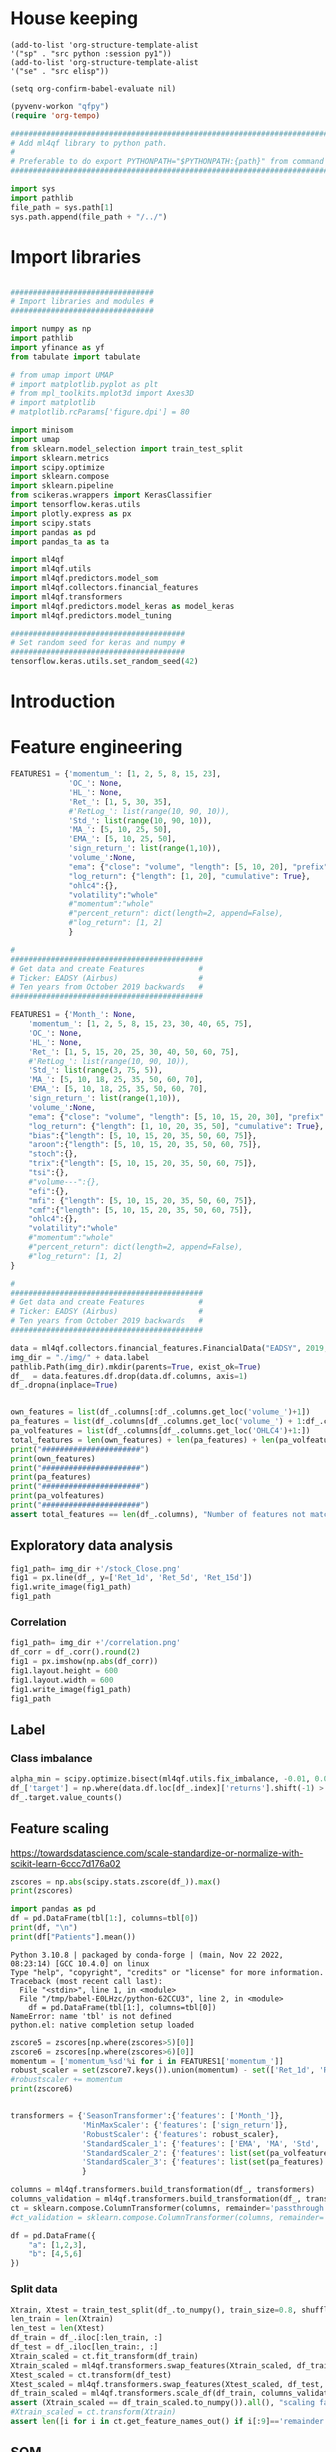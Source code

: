 #+PROPERTY: header-args :tangle ./airbus.py :mkdirp yes
* House keeping
#+begin_src elisp :results none :tangle no
  (add-to-list 'org-structure-template-alist
  '("sp" . "src python :session py1"))
  (add-to-list 'org-structure-template-alist
  '("se" . "src elisp"))

  (setq org-confirm-babel-evaluate nil)
#+end_src

#+begin_src emacs-lisp  :session py1 :results none :tangle nil
  (pyvenv-workon "qfpy")
  (require 'org-tempo)
#+end_src

#+begin_src python  :session py1 :results none
  ##############################################################################
  # Add ml4qf library to python path.                                          #
  #                                                                            #
  # Preferable to do export PYTHONPATH="$PYTHONPATH:{path}" from command line  #
  ##############################################################################

  import sys
  import pathlib
  file_path = sys.path[1]
  sys.path.append(file_path + "/../")
#+end_src

* Import libraries
#+BEGIN_SRC python :session py1 :results output silent

  ################################
  # Import libraries and modules #
  ################################

  import numpy as np
  import pathlib
  import yfinance as yf
  from tabulate import tabulate

  # from umap import UMAP
  # import matplotlib.pyplot as plt
  # from mpl_toolkits.mplot3d import Axes3D
  # import matplotlib
  # matplotlib.rcParams['figure.dpi'] = 80

  import minisom
  import umap
  from sklearn.model_selection import train_test_split
  import sklearn.metrics
  import scipy.optimize
  import sklearn.compose
  import sklearn.pipeline
  from scikeras.wrappers import KerasClassifier
  import tensorflow.keras.utils
  import plotly.express as px
  import scipy.stats
  import pandas as pd
  import pandas_ta as ta

  import ml4qf
  import ml4qf.utils
  import ml4qf.predictors.model_som
  import ml4qf.collectors.financial_features
  import ml4qf.transformers
  import ml4qf.predictors.model_keras as model_keras
  import ml4qf.predictors.model_tuning
#+END_SRC

#+begin_src python :session py1 :results none
  #######################################
  # Set random seed for keras and numpy #
  #######################################
  tensorflow.keras.utils.set_random_seed(42)
#+end_src
* Introduction

* Feature engineering

#+begin_src python :session py1 :tangle none
  FEATURES1 = {'momentum_': [1, 2, 5, 8, 15, 23],
               'OC_': None,
               'HL_': None,
               'Ret_': [1, 5, 30, 35],
               #'RetLog_': list(range(10, 90, 10)),
               'Std_': list(range(10, 90, 10)),
               'MA_': [5, 10, 25, 50],
               'EMA_': [5, 10, 25, 50],
               'sign_return_': list(range(1,10)),
               'volume_':None,
               "ema": {"close": "volume", "length": [5, 10, 20], "prefix": "VOLUME"},
               "log_return": {"length": [1, 20], "cumulative": True},
               "ohlc4":{},
               "volatility":"whole"
               #"momentum":"whole"
               #"percent_return": dict(length=2, append=False),
               #"log_return": [1, 2]
               }

#+end_src

#+RESULTS:

#+begin_src python :session py1 :results none 
  # 
  ###########################################
  # Get data and create Features            #
  # Ticker: EADSY (Airbus)                  #
  # Ten years from October 2019 backwards   #
  ###########################################

  FEATURES1 = {'Month_': None,
      'momentum_': [1, 2, 5, 8, 15, 23, 30, 40, 65, 75],
      'OC_': None,
      'HL_': None,
      'Ret_': [1, 5, 15, 20, 25, 30, 40, 50, 60, 75],
      #'RetLog_': list(range(10, 90, 10)),
      'Std_': list(range(3, 75, 5)),
      'MA_': [5, 10, 18, 25, 35, 50, 60, 70],
      'EMA_': [5, 10, 18, 25, 35, 50, 60, 70],
      'sign_return_': list(range(1,10)),
      'volume_':None,
      "ema": {"close": "volume", "length": [5, 10, 15, 20, 30], "prefix": "VOLUME"},
      "log_return": {"length": [1, 10, 20, 35, 50], "cumulative": True},
      "bias":{"length": [5, 10, 15, 20, 35, 50, 60, 75]},
      "aroon":{"length": [5, 10, 15, 20, 35, 50, 60, 75]},
      "stoch":{},
      "trix":{"length": [5, 10, 15, 20, 35, 50, 60, 75]},
      "tsi":{},
      #"volume---":{},
      "efi":{},
      "mfi": {"length": [5, 10, 15, 20, 35, 50, 60, 75]},
      "cmf":{"length": [5, 10, 15, 20, 35, 50, 60, 75]},
      "ohlc4":{},
      "volatility":"whole"
      #"momentum":"whole"
      #"percent_return": dict(length=2, append=False),
      #"log_return": [1, 2]
  }

#+end_src

#+begin_src python :session py1 :results none 
  # 
  ###########################################
  # Get data and create Features            #
  # Ticker: EADSY (Airbus)                  #
  # Ten years from October 2019 backwards   #
  ###########################################

  data = ml4qf.collectors.financial_features.FinancialData("EADSY", 2019, 10, 1, 365*16, FEATURES1)
  img_dir = "./img/" + data.label
  pathlib.Path(img_dir).mkdir(parents=True, exist_ok=True)
  df_  = data.features.df.drop(data.df.columns, axis=1)
  df_.dropna(inplace=True)

#+end_src


#+begin_src python :session py1 :results output

  own_features = list(df_.columns[:df_.columns.get_loc('volume_')+1])
  pa_features = list(df_.columns[df_.columns.get_loc('volume_') + 1:df_.columns.get_loc('OHLC4')+1])
  pa_volfeatures = list(df_.columns[df_.columns.get_loc('OHLC4')+1:])
  total_features = len(own_features) + len(pa_features) + len(pa_volfeatures)
  print("######################")
  print(own_features)
  print("######################")
  print(pa_features)
  print("######################")
  print(pa_volfeatures)
  print("######################")
  assert total_features == len(df_.columns), "Number of features not matching in dataframe"
#+end_src

#+RESULTS:
: ######################
: ['Month_', 'momentum_1d', 'momentum_2d', 'momentum_5d', 'momentum_8d', 'momentum_15d', 'momentum_23d', 'momentum_30d', 'momentum_40d', 'momentum_65d', 'momentum_75d', 'OC_', 'HL_', 'Ret_1d', 'Ret_5d', 'Ret_15d', 'Ret_20d', 'Ret_25d', 'Ret_30d', 'Ret_40d', 'Ret_50d', 'Ret_60d', 'Ret_75d', 'Std_3d', 'Std_8d', 'Std_13d', 'Std_18d', 'Std_23d', 'Std_28d', 'Std_33d', 'Std_38d', 'Std_43d', 'Std_48d', 'Std_53d', 'Std_58d', 'Std_63d', 'Std_68d', 'Std_73d', 'MA_5d', 'MA_10d', 'MA_18d', 'MA_25d', 'MA_35d', 'MA_50d', 'MA_60d', 'MA_70d', 'EMA_5d', 'EMA_10d', 'EMA_18d', 'EMA_25d', 'EMA_35d', 'EMA_50d', 'EMA_60d', 'EMA_70d', 'sign_return_1d', 'sign_return_2d', 'sign_return_3d', 'sign_return_4d', 'sign_return_5d', 'sign_return_6d', 'sign_return_7d', 'sign_return_8d', 'sign_return_9d', 'volume_']
: ######################
: ['VOLUME_EMA_5', 'VOLUME_EMA_10', 'VOLUME_EMA_15', 'VOLUME_EMA_20', 'VOLUME_EMA_30', 'CUMLOGRET_1', 'CUMLOGRET_10', 'CUMLOGRET_20', 'CUMLOGRET_35', 'CUMLOGRET_50', 'BIAS_SMA_5', 'BIAS_SMA_10', 'BIAS_SMA_15', 'BIAS_SMA_20', 'BIAS_SMA_35', 'BIAS_SMA_50', 'BIAS_SMA_60', 'BIAS_SMA_75', 'AROOND_5', 'AROONU_5', 'AROONOSC_5', 'AROOND_10', 'AROONU_10', 'AROONOSC_10', 'AROOND_15', 'AROONU_15', 'AROONOSC_15', 'AROOND_20', 'AROONU_20', 'AROONOSC_20', 'AROOND_35', 'AROONU_35', 'AROONOSC_35', 'AROOND_50', 'AROONU_50', 'AROONOSC_50', 'AROOND_60', 'AROONU_60', 'AROONOSC_60', 'AROOND_75', 'AROONU_75', 'AROONOSC_75', 'STOCHk_14_3_3', 'STOCHd_14_3_3', 'TRIX_5_9', 'TRIXs_5_9', 'TRIX_10_9', 'TRIXs_10_9', 'TRIX_15_9', 'TRIXs_15_9', 'TRIX_20_9', 'TRIXs_20_9', 'TRIX_35_9', 'TRIXs_35_9', 'TRIX_50_9', 'TRIXs_50_9', 'TRIX_60_9', 'TRIXs_60_9', 'TRIX_75_9', 'TRIXs_75_9', 'TSI_13_25_13', 'TSIs_13_25_13', 'EFI_13', 'MFI_5', 'MFI_10', 'MFI_15', 'MFI_20', 'MFI_35', 'MFI_50', 'MFI_60', 'MFI_75', 'CMF_5', 'CMF_10', 'CMF_15', 'CMF_20', 'CMF_35', 'CMF_50', 'CMF_60', 'CMF_75', 'OHLC4']
: ######################
: ['ABER_ZG_5_15', 'ABER_SG_5_15', 'ABER_XG_5_15', 'ABER_ATR_5_15', 'ACCBL_20', 'ACCBM_20', 'ACCBU_20', 'ATRr_14', 'BBL_5_2.0', 'BBM_5_2.0', 'BBU_5_2.0', 'BBB_5_2.0', 'BBP_5_2.0', 'DCL_20_20', 'DCM_20_20', 'DCU_20_20', 'HWM', 'HWU', 'HWL', 'KCLe_20_2', 'KCBe_20_2', 'KCUe_20_2', 'MASSI_9_25', 'NATR_14', 'PDIST', 'RVI_14', 'THERMO_20_2_0.5', 'THERMOma_20_2_0.5', 'THERMOl_20_2_0.5', 'THERMOs_20_2_0.5', 'TRUERANGE_1', 'UI_14']
: ######################

** Exploratory data analysis


#+begin_src python :session py1 :results file
  fig1_path= img_dir +'/stock_Close.png'
  fig1 = px.line(df_, y=['Ret_1d', 'Ret_5d', 'Ret_15d'])
  fig1.write_image(fig1_path)
  fig1_path
#+end_src

#+RESULTS:
[[file:./img/_EADSY_2003-10-05_2019-10-01/stock_Close.png]]

*** Correlation

#+begin_src python :session py1 :results file
  fig1_path= img_dir +'/correlation.png'
  df_corr = df_.corr().round(2)
  fig1 = px.imshow(np.abs(df_corr))
  fig1.layout.height = 600
  fig1.layout.width = 600
  fig1.write_image(fig1_path)
  fig1_path
#+end_src

#+RESULTS:
[[file:./img/_EADSY_2009-10-03_2019-10-01/correlation.png]]

** Label 

*** Class imbalance

#+begin_src python :session py1
alpha_min = scipy.optimize.bisect(ml4qf.utils.fix_imbalance, -0.01, 0.01, args=(data, df_.index))
df_['target'] = np.where(data.df.loc[df_.index]['returns'].shift(-1) > alpha_min, 1, 0)
df_.target.value_counts()
#+end_src

#+RESULTS:
: 0    1487
: 1    1486
: Name: target, dtype: int64


** Feature scaling

https://towardsdatascience.com/scale-standardize-or-normalize-with-scikit-learn-6ccc7d176a02


#+begin_src python :session py1 :results output 
zscores = np.abs(scipy.stats.zscore(df_)).max()
print(zscores)
#+end_src

#+RESULTS:
#+begin_example
Month_               1.618382
momentum_1d          9.797553
momentum_2d          8.325245
momentum_5d          6.923864
momentum_8d          6.349095
                      ...    
THERMOl_20_2_0.5     3.453417
THERMOs_20_2_0.5     1.720094
TRUERANGE_1         11.346320
UI_14                5.719633
target               1.000336
Length: 177, dtype: float64
#+end_example

    #+begin_src python :session py1:var tbl=zscore6 :colnames no :results output
    import pandas as pd
    df = pd.DataFrame(tbl[1:], columns=tbl[0])
    print(df, "\n")
    print(df["Patients"].mean())
    #+end_src

    #+RESULTS:
    : Python 3.10.8 | packaged by conda-forge | (main, Nov 22 2022, 08:23:14) [GCC 10.4.0] on linux
    : Type "help", "copyright", "credits" or "license" for more information.
    : Traceback (most recent call last):
    :   File "<stdin>", line 1, in <module>
    :   File "/tmp/babel-E0LHzc/python-62CCU3", line 2, in <module>
    :     df = pd.DataFrame(tbl[1:], columns=tbl[0])
    : NameError: name 'tbl' is not defined
    : python.el: native completion setup loaded

#+begin_src python :session py1 :results output
  zscore5 = zscores[np.where(zscores>5)[0]]
  zscore6 = zscores[np.where(zscores>6)[0]]
  momentum = ['momentum_%sd'%i for i in FEATURES1['momentum_']]
  robust_scaler = set(zscore7.keys()).union(momentum) - set(['Ret_1d', 'Ret_5d','Std_3d', 'Std_8d'])
  #robustscaler += momentum
  print(zscore6)
#+end_src

#+RESULTS:
#+begin_example
momentum_1d         9.797553
momentum_2d         8.325245
momentum_5d         6.923864
momentum_8d         6.349095
OC_                 7.111603
HL_                17.900512
Ret_1d              8.650474
Ret_5d              7.179704
Std_3d              7.467710
Std_8d              6.306172
volume_            25.036073
VOLUME_EMA_5       17.933932
VOLUME_EMA_10      13.547161
VOLUME_EMA_15      10.946547
VOLUME_EMA_20       9.275857
VOLUME_EMA_30       7.269476
BIAS_SMA_5          6.245809
EFI_13              8.728109
BBB_5_2.0           7.599345
PDIST              15.234062
THERMO_20_2_0.5    12.317750
TRUERANGE_1        11.346320
dtype: float64
#+end_example

#+begin_src python :session py1 :results none

  transformers = {'SeasonTransformer':{'features': ['Month_']},
                  'MinMaxScaler': {'features': ['sign_return']},
                  'RobustScaler': {'features': robust_scaler},
                  'StandardScaler_1': {'features': ['EMA', 'MA', 'Std', 'Ret']},
                  'StandardScaler_2': {'features': list(set(pa_volfeatures) - robust_scaler)},
                  'StandardScaler_3': {'features': list(set(pa_features) - robust_scaler)}
                  }

  columns = ml4qf.transformers.build_transformation(df_, transformers)
  columns_validation = ml4qf.transformers.build_transformation(df_, transformers)
  ct = sklearn.compose.ColumnTransformer(columns, remainder='passthrough')
  #ct_validation = sklearn.compose.ColumnTransformer(columns, remainder='passthrough')

#+end_src

#+begin_src python :results value raw :session py1 :return tabulate(df, headers=df.columns, tablefmt='orgtbl')
df = pd.DataFrame({
    "a": [1,2,3],
    "b": [4,5,6]
})
#+end_src

#+RESULTS:


*** Split data
#+begin_src python :session py1 :results output
  Xtrain, Xtest = train_test_split(df_.to_numpy(), train_size=0.8, shuffle=False)
  len_train = len(Xtrain)
  len_test = len(Xtest)
  df_train = df_.iloc[:len_train, :]
  df_test = df_.iloc[len_train:, :]
  Xtrain_scaled = ct.fit_transform(df_train)
  Xtrain_scaled = ml4qf.transformers.swap_features(Xtrain_scaled, df_train, ct)
  Xtest_scaled = ct.transform(df_test)
  Xtest_scaled = ml4qf.transformers.swap_features(Xtest_scaled, df_test, ct)
  df_train_scaled = ml4qf.transformers.scale_df(df_train, columns_validation)
  assert (Xtrain_scaled == df_train_scaled.to_numpy()).all(), "scaling failed"
  #Xtrain_scaled = ct.transform(Xtrain)
  assert len([i for i in ct.get_feature_names_out() if i[:9]=='remainder']) == 1, "some scaling missing"
#+end_src

#+RESULTS:

** SOM

#+begin_src python :session py1 :results output
  som_labels = None
  #som_labels = ['volume_', 'THERMOma_20_2_0.5', 'momentum_1d', 'VOLUME_EMA_20', 'VOLUME_EMA_10', 'Std_73d', 'Std_48d', 'TRUERANGE_1', 'sign_return_1d', 'EMA_5d', 'TRIX_20_9', 'Month_', 'target', 'Std_58d', 'Std_8d', 'HWL', 'sign_return_7d', 'NATR_14', 'Std_28d', 'momentum_23d', 'TRIXs_50_9', 'BBB_5_2.0', 'sign_return_4d', 'Std_38d', 'TRIX_35_9', 'THERMOl_20_2_0.5', 'sign_return_3d', 'AROOND_35', 'VOLUME_EMA_15', 'VOLUME_EMA_5', 'THERMO_20_2_0.5']
  if som_labels is None:
    som_size = 50
    som_obj = ml4qf.predictors.model_som.Model(som_size, som_size, Xtrain_scaled, sigma=1.5, learning_rate=0.1, 
                                               neighborhood_function='gaussian', num_iter=10000, random_seed=42)
    som_labels = som_obj.iterate_som_selection(min_num_features=30, labels=list(df_train.columns), a_range=[0.01, 0.03, 0.05, 0.08, 0.1, 0.2], num_iterations=30)
  print(som_labels)
#+end_src

#+RESULTS:
: /home/acea/anaconda3/envs/qfpy/lib/python3.10/site-packages/minisom.py:379: ComplexWarning: Casting complex values to real discards the imaginary part
:   self._weights[i, j] = c1*pc[pc_order[0]] + c2*pc[pc_order[1]]
: Total number of iterations: 8
: ['volume_', 'VOLUME_EMA_20', 'VOLUME_EMA_10', 'EFI_13', 'momentum_1d', 'BIAS_SMA_10', 'Std_68d', 'BBU_5_2.0', 'HL_', 'momentum_2d', 'TRIXs_50_9', 'AROONU_5', 'momentum_75d', 'sign_return_3d', 'VOLUME_EMA_30', 'TRIXs_15_9', 'CMF_5', 'Ret_60d', 'Ret_50d', 'BIAS_SMA_35', 'VOLUME_EMA_5', 'Std_23d', 'CMF_50', 'sign_return_2d', 'THERMO_20_2_0.5', 'Std_28d', 'THERMOl_20_2_0.5', 'ATRr_14', 'NATR_14', 'THERMOs_20_2_0.5', 'TRIXs_5_9', 'UI_14', 'sign_return_6d']


#+begin_src python :session py1 :results file
  # for i, f in enumerate(feature_names):
  #     plt.subplot(3, 3, i+1)
  #     plt.title(f)
  #     plt.pcolor(W[:,:,i].T, cmap='coolwarm')
  #     plt.xticks(np.arange(size+1))
  #     plt.yticks(np.arange(size+1))
  # plt.tight_layout()
  # plt.show()
  fig1_path= img_dir +'/som.png'
  fig1 = px.imshow(som_obj.W[:20,30:,20].T)
  fig1.layout.height = 1000
  fig1.layout.width = 1000
  fig1.write_image(fig1_path)
  fig1_path
#+end_src

#+RESULTS:
[[file:./img/_EADSY_2009-10-03_2019-10-01/som.png]]

#+end_src

*** Reduced model

#+begin_src python :session py1 :results output
  index_reducedlabels = [df_train.columns.get_loc(i) for i in som_labels]
  dftrain_reduced = df_train[som_labels]
  dftest_reduced = df_test[som_labels]
  assert (dftrain_reduced.to_numpy() == Xtrain[:, index_reducedlabels]).all(), "Reduced matrix not maching dimensions"
  Xtrain_reduced = Xtrain_scaled[:, index_reducedlabels]
  Xtest_reduced = Xtest_scaled[:, index_reducedlabels]
  #Xtest_reduced = Xtest_scaled[:, index_reducedlabels]
#+end_src

#+RESULTS:

* LSTM design
#+begin_src python :session py1
  SEQ_LEN = 15
  y_train = df_train['target'].to_numpy()
  y_test  = df_test.target.to_numpy()

#+end_src

#+RESULTS:

** COMMENT Base line model
#+begin_src python :session py1
  layers_dict = dict()
  ############
  # layers_dict['LSTM'] = dict(units=5, activation = 'relu', return_sequences=False, name='LSTM')
  # layers_dict['Dense'] = dict(units=1, name='Output')
  ############
  # layers_dict['LSTM_1'] = dict(units=100*2, activation = 'elu', return_sequences=True, name='LSTM1')
  # layers_dict['Dropout_1'] = dict(rate=0.4, name='Drouput1')
  # layers_dict['LSTM_2'] = dict(units=100, activation = 'elu', return_sequences=True, name='LSTM2')
  # layers_dict['Dropout_2'] = dict(rate=0.4, name='Drouput2')
  # layers_dict['LSTM_3'] = dict(units=100, activation = 'elu', return_sequences=False, name='LSTM3')
  # layers_dict['Dense_1'] = dict(units=1, activation='sigmoid', name='Output')
  #####################
  ############
  layers_dict['LSTM_1'] = dict(units=100, activation = 'elu', return_sequences=True, name='LSTM1')
  layers_dict['LSTM_2'] = dict(units=100, activation = 'elu', return_sequences=False, name='LSTM2')
  layers_dict['Dense_1'] = dict(units=1, activation='sigmoid', name='Output')
  #####################
  # layers_dict['LSTM_1'] = dict(units=50, activation = 'elu', name='LSTM1')
  # layers_dict['Dense_1'] = dict(units=1, activation='sigmoid', name='Output')
  #####################
  winner = {'batch_size': 16, 'layers': (('LSTM_1', (('units', 70), ('activation', 'relu'), ('return_sequences', True), ('name', 'LSTM1'))), ('Dropout_1', (('rate', 0.5), ('name', 'Drouput1'))), ('LSTM_2', (('units', 50), ('activation', 'relu'), ('return_sequences', False), ('name', 'LSTM2'))), ('Dense_1', (('units', 1), ('activation', 'sigmoid'), ('name', 'Output')))), 'optimizer_name': 'adam', 'seqlen': 30}
  ####################
  layers_tuple = ml4qf.utils.dict2tuple(layers_dict)
  #######################
  base_model = model_keras.Model_binary(keras_model='Sequential', layers=layers_tuple,
                                        seqlen=SEQ_LEN, optimizer_name='adam',
                                        loss_name='binary_crossentropy',
                                        metrics=['accuracy','binary_accuracy', 'mse'],
                                        optimizer_sett=None, compile_sett=None, loss_sett=None)
  base_model.set_params(**winner)
  base_model.fit(Xtrain_reduced, y_train, epochs=100, shuffle=False, verbose=1)

  # summary
  #base_model._model.summary()

#+end_src

#+RESULTS:
#+begin_example
Model_binary(batch_size=16,
             layers=(('LSTM_1',
                      (('units', 70), ('activation', 'relu'),
                       ('return_sequences', True), ('name', 'LSTM1'))),
                     ('Dropout_1', (('rate', 0.5), ('name', 'Drouput1'))),
                     ('LSTM_2',
                      (('units', 50), ('activation', 'relu'),
                       ('return_sequences', False), ('name', 'LSTM2'))),
                     ('Dense_1',
                      (('units', 1), ('activation', 'sigmoid'),
                       ('name', 'Output')))),
             metrics=['accuracy', 'binary_accuracy', 'mse'], seqlen=30)
#+end_example



*** Classification
#+begin_src python :session py1
  ypred_basemodel = base_model.predict(Xtest_reduced, y_test)#.reshape(len(y_test[SEQ_LEN-1:]))
  test_report = sklearn.metrics.classification_report(base_model.ypred_generated_, 
                                                      ypred_basemodel, output_dict=True)
  dftest_report = pd.DataFrame(test_report).transpose()
  print(dftest_report)

#+end_src

#+RESULTS:


#+begin_src python :session py1
  ypred_basemodeltrain = base_model.predict(Xtrain_reduced, y_train)#.reshape(len(y_train[SEQ_LEN-1:]))
  train_report = sklearn.metrics.classification_report(base_model.ypred_generated_,
                                                       ypred_basemodeltrain, output_dict=True)
  dftrain_report = pd.DataFrame(train_report).transpose()
  print(dftrain_report)

#+end_src

#+RESULTS:

* Cross validation

** LSTM model design

*** Searcher
#+begin_src python :session py1
  lstm_model = model_keras.Model_binary(keras_model='Sequential',
                                        seqlen=SEQ_LEN, optimizer_name='adam',
                                        loss_name='binary_crossentropy',
                                        metrics=['accuracy','binary_accuracy'],
                                        optimizer_sett=None, compile_sett=None, loss_sett=None)

#+end_src

#+RESULTS:
| memory | : | hline | steps | : | ((lstm Model_binary (metrics= (accuracy binary_accuracy mse) seqlen=30))) | verbose | : | False | lstm | : | Model_binary | (metrics= (accuracy binary_accuracy mse) seqlen=30) | lstm__keras_model | : | Sequential | lstm__layers | : | nil | lstm__seqlen | : | 30 | lstm__optimizer_name | : | adam | lstm__optimizer_sett | : | hline | lstm__compile_sett | : | hline | lstm__loss_sett | : | hline | lstm__loss_name | : | binary_crossentropy | lstm__metrics | : | (accuracy binary_accuracy mse) | lstm__timeseries_sett | : | hline |


#+begin_src python :session py1 
  searcher_name = 'GridSearchCV'
  layers_hyper = []
  ###########
  layers_dict = dict()
  layers_dict['LSTM_1'] = dict(units=100, activation = 'relu', name='LSTM1')
  layers_dict['Dense_1'] = dict(units=1, activation='sigmoid', name='Output')
  layers_tuple = ml4qf.utils.dict2tuple(layers_dict)
  layers_hyper.append(layers_tuple)
  #####################
  layers_dict = dict()
  layers_dict['LSTM_1'] = dict(units=50, activation = 'elu', return_sequences=True, name='LSTM1')
  layers_dict['LSTM_2'] = dict(units=50, activation = 'elu', return_sequences=False, name='LSTM2')
  layers_dict['Dense_1'] = dict(units=1, activation='sigmoid', name='Output')
  layers_tuple = ml4qf.utils.dict2tuple(layers_dict)
  layers_hyper.append(layers_tuple)
  #####################
  layers_dict = dict()
  layers_dict['LSTM_1'] = dict(units=70, activation = 'relu', return_sequences=True, name='LSTM1')
  layers_dict['Dropout_1'] = dict(rate=0.5, name='Drouput1')
  layers_dict['LSTM_2'] = dict(units=50, activation = 'relu', return_sequences=False, name='LSTM2')
  layers_dict['Dense_1'] = dict(units=1, activation='sigmoid', name='Output')
  layers_tuple = ml4qf.utils.dict2tuple(layers_dict)
  layers_hyper.append(layers_tuple)
  ############
  layers_dict = dict()
  layers_dict['LSTM_1'] = dict(units=50, activation = 'elu', return_sequences=True, name='LSTM1')
  layers_dict['LSTM_2'] = dict(units=40, activation = 'relu', return_sequences=True, name='LSTM2')
  layers_dict['LSTM_3'] = dict(units=30, activation = 'elu', return_sequences=False, name='LSTM3')
  layers_dict['Dense_1'] = dict(units=1, activation='sigmoid', name='Output')
  layers_tuple = ml4qf.utils.dict2tuple(layers_dict)
  layers_hyper.append(layers_tuple)
  #####################
  layers_dict = dict()
  layers_dict['LSTM_1'] = dict(units=50, activation = 'elu', return_sequences=True, name='LSTM1')
  layers_dict['Dropout_1'] = dict(rate=0.35, name='Drouput1')
  layers_dict['LSTM_2'] = dict(units=25, activation = 'elu', return_sequences=True, name='LSTM2')
  layers_dict['Dropout_2'] = dict(rate=0.35, name='Drouput2')
  layers_dict['LSTM_3'] = dict(units=25, activation = 'elu', return_sequences=False, name='LSTM3')
  layers_dict['Dense_1'] = dict(units=1, activation='sigmoid', name='Output')
  layers_tuple = ml4qf.utils.dict2tuple(layers_dict)
  layers_hyper.append(layers_tuple)
  #####################

  ###########
  hyper_grid = {'seqlen':[5, 15, 30, 45, 75],
                'layers':layers_hyper,
                'optimizer_name':['adam', 'adamax'],
                'batch_size': [8, 16, 32,64,128]
                }
  searcher_settings = {#'scoring':'f1',
                       #'n_iter':25,
                       'n_jobs':7,
                       'verbose': False}
  cv_name = 'TimeSeriesSplit'
  cv_settings = {'n_splits': 2}
  _hypertuning1 = ml4qf.predictors.model_tuning.HyperTuning(lstm_model, searcher_name, searcher_settings,
                                                            hyper_grid, cv_name, cv_settings)
  hypertuning1 = _hypertuning1()
  hypertuning1.fit(Xtrain_reduced, y_train, epochs=85, shuffle=False)

#+end_src

*** COMMENT grid itertools
#+begin_src python :session py1 
  import tensorflow.keras.backend
  import itertools
  umap_model = umap.UMAP()
  lstm_model = model_keras.Model_binary(keras_model='Sequential',
                                        seqlen=SEQ_LEN, optimizer_name='adam',
                                        loss_name='binary_crossentropy',
                                        metrics=['accuracy','binary_accuracy', 'mse'],
                                        optimizer_sett=None, compile_sett=None, loss_sett=None)
  pipe = sklearn.pipeline.Pipeline([('umap', umap_model),
                                    ('lstm', lstm_model)])

  searcher_name = 'RandomizedSearchCV'
  layers_hyper = []
  ###########
  layers_dict = dict()
  layers_dict['LSTM_1'] = dict(units=100, activation = 'elu', name='LSTM1')
  layers_dict['Dense_1'] = dict(units=1, activation='sigmoid', name='Output')
  layers_tuple = ml4qf.utils.dict2tuple(layers_dict)
  layers_hyper.append(layers_tuple)
  #####################
  layers_dict = dict()
  layers_dict['LSTM_1'] = dict(units=50, activation = 'elu', return_sequences=True, name='LSTM1')
  layers_dict['LSTM_2'] = dict(units=50, activation = 'elu', return_sequences=False, name='LSTM2')
  layers_dict['Dense_1'] = dict(units=1, activation='sigmoid', name='Output')
  layers_tuple = ml4qf.utils.dict2tuple(layers_dict)
  layers_hyper.append(layers_tuple)
  ############
  layers_dict = dict()
  layers_dict['LSTM_1'] = dict(units=50, activation = 'elu', return_sequences=True, name='LSTM1')
  layers_dict['Dropout_1'] = dict(rate=0.3, name='Drouput1')
  layers_dict['LSTM_2'] = dict(units=25, activation = 'elu', return_sequences=True, name='LSTM2')
  layers_dict['Dropout_2'] = dict(rate=0.3, name='Drouput2')
  layers_dict['LSTM_3'] = dict(units=25, activation = 'elu', return_sequences=False, name='LSTM3')
  layers_dict['Dense_1'] = dict(units=1, activation='sigmoid', name='Output')
  layers_tuple = ml4qf.utils.dict2tuple(layers_dict)
  layers_hyper.append(layers_tuple)
  #####################
  def product_dict(**kwargs):
    keys = kwargs.keys()
    vals = kwargs.values()
    for instance in itertools.product(*vals):
        yield dict(zip(keys, instance))

  ###########
  hyper_grid = {#'umap':dict(n_neighbors=[5, 15, 30, 50, 100],
                #            n_components=[3, 8, 15, 30],
                #            min_dist=[0.05, 0.1, 0.4, 0.75],
                #            random_state=42),
                'umap__n_neighbors':[30],    
                'umap__n_components':[18],         
                'umap__min_dist':[0.05],     
                'umap__random_state':[42],                    
                #'lstm__seqlen':[10, 25],
                'lstm__layers':[layers_hyper[0]],
                'lstm__optimizer_name':['adam']
                }
  searcher_settings = {'scoring':'f1',
                       'n_iter':25,
                       'verbose': True}
  fit_settings = {'lstm__epochs':150, 'lstm__shuffle':False}
  cv_name = 'TimeSeriesSplit'
  cv_settings = {'n_splits': 3}
  _hypertuning1 = ml4qf.predictors.model_tuning.HyperTuning(pipe, searcher_name, searcher_settings,
                                                            hyper_grid, cv_name, cv_settings)
  hypertuning1 = _hypertuning1()
  hyperspace = list(product_dict(**hyper_grid))
  
#+end_src

#+RESULTS:

#+begin_src python :session py1
  def do_hyper():
    score = []
    for hi in hyperspace:
        tensorflow.keras.backend.clear_session()
        pipe.set_params(**hi)
        score_hi = []
        for cvi in hypertuning1.cv.split(Xtrain_reduced):
            index_train, index_test = cvi
            Xtrain_i = Xtrain_reduced[index_train]
            ytrain_i = y_train[index_train]
            Xtest_i = Xtrain_reduced[index_test]
            pipe.fit(Xtrain_i, ytrain_i, **fit_settings)
            ypred = pipe.predict(Xtest_i)
            score_i = sklearn.metrics.f1_score(y_train[index_test][SEQ_LEN-1:], ypred)
            score_hi.append(score_i)
 
        score.append(np.average(score_hi))
 
    return score

  score1 = do_hyper()
#+end_src

*** COMMENT spacing investigation
#+begin_src python :session py1
def fun1():
  a=[]
  for i in range(5):
    for j in range(3):
      a.append(j)
 
    a.append(i)
 
  return a

a = fun1()
#+end_src

#+RESULTS:

#+begin_src python :session py1
  a=[]
  for i in range(5):
    for j in range(3):
      a.append(j)
   
    a.append(i)
  
#+end_src

#+RESULTS:

** COMMENT UMAP and LSTM model
#+begin_src python :session py1
  umap_model = umap.UMAP(n_components=3)
  layers_dict = dict()
  #####################
  layers_dict['LSTM_1'] = dict(units=50, activation = 'elu', name='LSTM1')
  layers_dict['Dense_1'] = dict(units=1, activation='sigmoid', name='Output')
  #####################
  layers_tuple = ml4qf.utils.dict2tuple(layers_dict)
  #######################
  lstm_model = model_keras.Model_binary(keras_model='Sequential', layers=layers_tuple,
                                        seqlen=SEQ_LEN, optimizer_name='adam',
                                        loss_name='binary_crossentropy',
                                        metrics=['accuracy','binary_accuracy', 'mse'],
                                        optimizer_sett=None, compile_sett=None, loss_sett=None)

  pipe = sklearn.pipeline.Pipeline([('umap', umap_model),
                                    ('lstm', lstm_model)])

  pipe.fit(Xtrain_reduced, y_train, lstm__epochs=70, lstm__shuffle=False)

  # summary
  
#+end_src

*** DONE Classification
#+begin_src python :session py1
  y_test  = df_test.target.to_numpy()
  ypred_basemodel = pipe.predict(Xtest_reduced)#.reshape(len(y_test[SEQ_LEN-1:]))
  test_report = sklearn.metrics.classification_report(y_test[SEQ_LEN-1:], 
                                                      ypred_basemodel, output_dict=True)
  dftest_report = pd.DataFrame(test_report).transpose()
  print(dftest_report)

#+end_src


#+begin_src python :session py1
  ypred_basemodeltrain = pipe.predict(Xtrain_reduced)#.reshape(len(y_train[SEQ_LEN-1:]))
  train_report = sklearn.metrics.classification_report(y_train[SEQ_LEN-1:],
                                                       ypred_basemodeltrain, output_dict=True)
  dftrain_report = pd.DataFrame(train_report).transpose()
  print(dftrain_report)

#+end_src

* COMMENT Implementation

| Name | Description | Value |
|      |             |       |


['Std_23d', 'TSIs_13_25_13', 'MFI_60', 'sign_return_8d', 'VOLUME_EMA_10', 'VOLUME_EMA_15', 'STOCHd_14_3_3', 'BIAS_SMA_50', 'sign_return_3d', 'MFI_35', 'TRIXs_35_9', 'BIAS_SMA_75', 'TRUERANGE_1', 'momentum_1d', 'BBB_5_2.0', 'Ret_40d', 'UI_14', 'TRIXs_75_9', 'AROONU_60', 'TRIXs_20_9', 'volume_', 'Month_', 'HWL', 'sign_return_7d', 'Std_13d', 'Std_48d', 'PDIST', 'sign_return_1d', 'VOLUME_EMA_5', 'NATR_14', 'AROONU_10', 'CMF_60', 'Std_53d', 'THERMOl_20_2_0.5', 'Std_8d']
